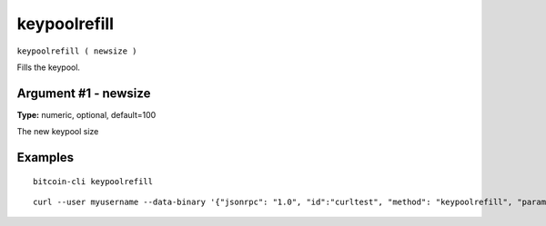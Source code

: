.. This file is licensed under the MIT License (MIT) available on
   http://opensource.org/licenses/MIT.

keypoolrefill
=============

``keypoolrefill ( newsize )``

Fills the keypool.

Argument #1 - newsize
~~~~~~~~~~~~~~~~~~~~~

**Type:** numeric, optional, default=100

The new keypool size

Examples
~~~~~~~~


.. highlight:: shell

::

  bitcoin-cli keypoolrefill

::

  curl --user myusername --data-binary '{"jsonrpc": "1.0", "id":"curltest", "method": "keypoolrefill", "params": [] }' -H 'content-type: text/plain;' http://127.0.0.1:8332/


